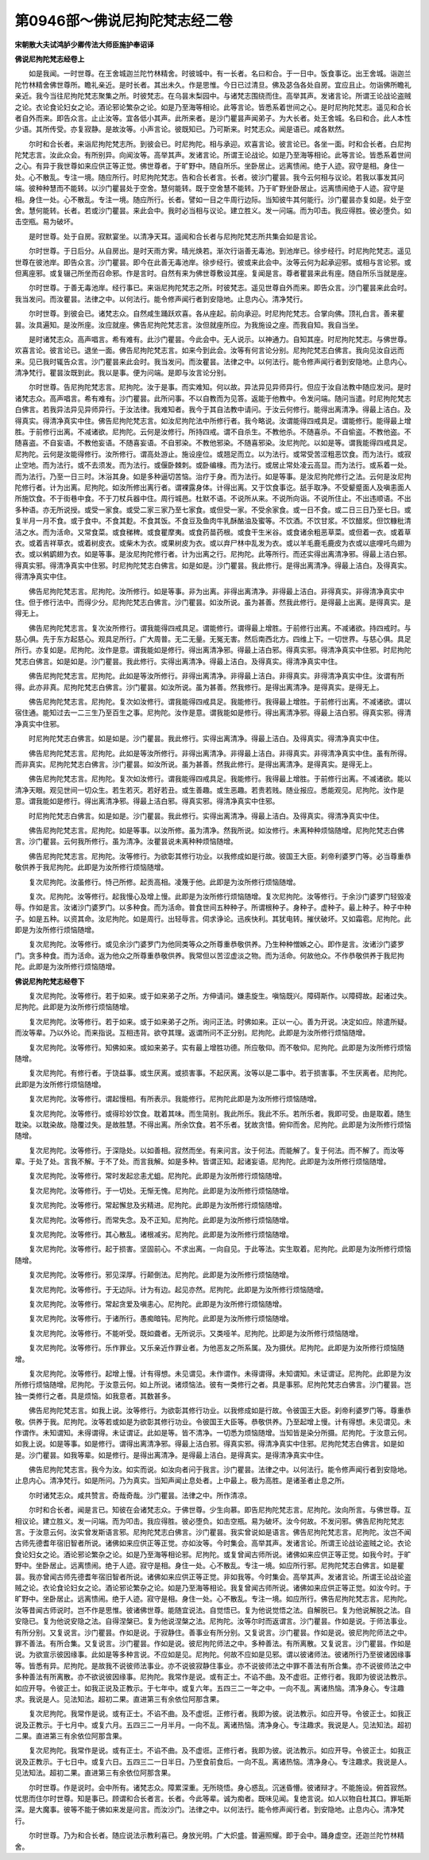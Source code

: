 第0946部～佛说尼拘陀梵志经二卷
==================================

**宋朝散大夫试鸿胪少卿传法大师臣施护奉诏译**

**佛说尼拘陀梵志经卷上**


　　如是我闻。一时世尊。在王舍城迦兰陀竹林精舍。时彼城中。有一长者。名曰和合。于一日中。饭食事讫。出王舍城。诣迦兰陀竹林精舍佛世尊所。瞻礼亲近。是时长者。其出未久。作是思惟。今日已过清旦。佛及苾刍各处自房。宜应且止。勿诣佛所瞻礼亲近。我今当往尼拘陀梵志聚集之所。时彼梵志。在乌昙末梨园中。与诸梵志围绕而住。高举其声。发诸言论。所谓王论战论盗贼之论。衣论食论妇女之论。酒论邪论繁杂之论。如是乃至海等相论。此等言论。皆悉系着世间之心。是时尼拘陀梵志。遥见和合长者自外而来。即告众言。止止汝等。宜各低小其声。此所来者。是沙门瞿昙声闻弟子。为大长者。处王舍城。名曰和合。此人本性少语。其所传受。亦复寂静。是故汝等。小声言论。彼既知已。乃可斯来。时梵志众。闻是语已。咸各默然。

　　尔时和合长者。来诣尼拘陀梵志所。到彼会已。时尼拘陀。相与承迎。欢喜言论。彼言论已。各坐一面。时和合长者。白尼拘陀梵志言。汝此众会。有所别异。向闻汝等。高举其声。发诸言论。所谓王论战论。如是乃至海等相论。此等言论。皆悉系着世间之心。有异于我世尊如来应供正等正觉。佛世尊者。于旷野中。随自所乐。坐卧居止。远离愦闹。绝于人迹。寂守是相。身住一处。心不散乱。专注一境。随应所行。时尼拘陀梵志。告和合长者言。长者。彼沙门瞿昙。我今云何相与议论。若我以事发其问端。彼种种慧而不能转。以沙门瞿昙处于空舍。慧何能转。既于空舍慧不能转。乃于旷野坐卧居止。远离愦闹绝于人迹。寂守是相。身住一处。心不散乱。专注一境。随应所行。长者。譬如一目之牛周行边际。当知彼牛其何能行。沙门瞿昙亦复如是。处于空舍。慧何能转。长者。若或沙门瞿昙。来此会中。我时必当相与议论。建立胜义。发一问端。而为叩击。我应得胜。彼必堕负。如击空瓶。易为破坏。

　　是时世尊。处于自房。寂默宴坐。以清净天耳。遥闻和合长者与尼拘陀梵志所共集会如是言论。

　　尔时世尊。于日后分。从自房出。是时天雨方霁。晴光焕若。渐次行诣善无毒池。到池岸已。徐步经行。时尼拘陀梵志。遥见世尊在彼池岸。即告众言。沙门瞿昙。即今在此善无毒池岸。徐步经行。彼或来此会中。汝等云何为起承迎邪。或相与言论邪。或但离座邪。或复辍己所坐而召命邪。作是言时。自然有来为佛世尊敷设其座。复闻是言。尊者瞿昙来此有座。随自所乐当就是座。

　　尔时世尊。于善无毒池岸。经行事已。来诣尼拘陀梵志之所。时彼梵志。遥见世尊自外而来。即告众言。沙门瞿昙来此会时。我当发问。而汝瞿昙。法律之中。以何法行。能令修声闻行者到安隐地。止息内心。清净梵行。

　　尔时世尊。到彼会已。诸梵志众。自然咸生踊跃欢喜。各从座起。前向承迎。时尼拘陀梵志。合掌向佛。顶礼白言。善来瞿昙。汝具遍知。是汝所座。汝应就座。佛告尼拘陀梵志言。汝但就座所应。为我施设之座。而我自知。我自当坐。

　　是时诸梵志众。高声唱言。希有难有。此沙门瞿昙。今此会中。无人说示。以神通力。自知其座。时尼拘陀梵志。与佛世尊。欢喜言论。彼言论已。退坐一面。佛告尼拘陀梵志言。如来今到此会。汝等有何言论分别。尼拘陀梵志白佛言。我向见汝自远而来。见已我时辄告众言。沙门瞿昙来此会时。我当发问。而汝瞿昙。法律之中。以何法行。能令修声闻行者到安隐地。止息内心。清净梵行。瞿昙汝既到此。我以是事。便为问端。是即与汝言论分别。

　　尔时世尊。告尼拘陀梵志言。尼拘陀。汝于是事。而实难知。何以故。异法异见异师异行。但应于汝自法教中随应发问。是时诸梵志众。高声唱言。希有难有。沙门瞿昙。此所问事。不以自教而为见答。返能于他教中。令发问端。随问当遣。时尼拘陀梵志白佛言。若我异法异见异师异行。于汝法律。我难知者。我今于其自法教中请问。于汝云何修行。能得出离清净。得最上洁白。及得真实。得清净真实中住。佛告尼拘陀梵志言。如汝尼拘陀法中所修行者。我今略说。汝谓能得四戒具足。谓能修行。能得最上增胜。于前修行出离。不减诸欲。尼拘陀。云何是汝修行。所持四戒。谓不自杀生。不教他杀。不随喜杀。不自偷盗。不教他盗。不随喜盗。不自妄语。不教他妄语。不随喜妄语。不自邪染。不教他邪染。不随喜邪染。汝尼拘陀。以如是等。谓我能得四戒具足。尼拘陀。云何是汝能得修行。汝所修行。谓高处游止。施设座位。或翘足而立。以为法行。或常受苦涩粗恶饮食。而为法行。或寂止空地。而为法行。或不去须发。而为法行。或偃卧棘刺。或卧编椽。而为法行。或居止常处凌云高显。而为法行。或系着一处。而为法行。乃至一日三时。沐浴其身。如是多种逼切苦恼。治疗于身。而为法行。如是等事。是汝尼拘陀修行之法。云何是汝尼拘陀修行者。计为出离。尼拘陀。如汝所修出离行者。谓裸露身体。计得出离。又于饮食事讫。舐手取净。不受颦蹙面人及嗔恚面人所施饮食。不于街巷中食。不于刀杖兵器中住。周行城邑。杜默不语。不说所从来。不说所向诣。不说所住止。不出违顺语。不出多种语。亦无所说授。或受一家食。或受二家三家乃至七家食。或但受一家。不受余家食。或一日不食。或二日三日乃至七日。或复半月一月不食。或于食中。不食其麨。不食其饭。不食豆及鱼肉牛乳酥酪油及蜜等。不饮酒。不饮甘浆。不饮醋浆。但饮糠秕清洁之水。而为活命。又常食菜。或食稊稗。或食瞿摩夷。或食药苗药根。或食干生米谷。或食诸余粗恶草菜。或但着一衣。或着草衣。或着吉祥草衣。或着树皮衣。或柴木为衣。或果树皮为衣。或以弃尸林中乱发为衣。或以羊毛鹿毛鹿皮为衣或以底哩吒鸟翅为衣。或以鸺鹠翅为衣。如是等事。是汝尼拘陀修行者。计为出离之行。尼拘陀。此等所行。而还实得出离清净邪。得最上洁白邪。得真实邪。得清净真实中住邪。时尼拘陀梵志白佛言。如是如是。沙门瞿昙。我此修行。是得出离清净。得最上洁白。及得真实。得清净真实中住。

　　佛告尼拘陀梵志言。尼拘陀。汝所修行。如是等事。非为出离。非得出离清净。非得最上洁白。非得真实。非得清净真实中住。但于修行法中。而得少分。尼拘陀梵志白佛言。沙门瞿昙。如汝所说。虽为甚善。然我此修行。是得最上出离。是得真实。是得无上。

　　佛告尼拘陀梵志言。复次汝所修行。谓我能得四戒具足。谓能修行。谓得最上增胜。于前修行出离。不减诸欲。持四戒时。与慈心俱。先于东方起慈心。观具足所行。广大周普。无二无量。无冤无害。然后南西北方。四维上下。一切世界。与慈心俱。具足所行。亦复如是。尼拘陀。汝作是意。谓我能如是修行。得出离清净邪。得最上洁白邪。得真实邪。得清净真实中住邪。时尼拘陀梵志白佛言。如是如是。沙门瞿昙。我此修行。实得出离清净。得最上洁白。及得真实。得清净真实中住。

　　佛告尼拘陀梵志言。尼拘陀。此如是等汝所修行。非得出离清净。非得最上洁白。非得真实。非得清净真实中住。汝谓有所得。此亦非真。尼拘陀梵志白佛言。沙门瞿昙。如汝所说。虽为甚善。然我修行。是得出离清净。是得真实。是得无上。

　　佛告尼拘陀梵志言。尼拘陀。复次如汝修行。谓我能得四戒具足。我能修行。我得最上增胜。于前修行出离。不减诸欲。谓以宿住通。能知过去一二三生乃至百生之事。尼拘陀。汝作是意。谓我能如是修行。得出离清净邪。得最上洁白邪。得真实邪。得清净真实中住邪。

　　时尼拘陀梵志白佛言。如是如是。沙门瞿昙。我此修行。实得出离清净。得最上洁白。及得真实。得清净真实中住。

　　佛告尼拘陀梵志言。尼拘陀。此如是等汝所修行。非得出离清净。非得最上洁白。非得真实。非得清净真实中住。虽有所得。而非真实。尼拘陀梵志白佛言。沙门瞿昙。如汝所说。虽为甚善。然我此修行。是得出离清净。是得真实。是得无上。

　　佛告尼拘陀梵志言。尼拘陀。复次如汝修行。谓我能得四戒具足。我能修行。我得最上增胜。于前修行出离。不减诸欲。能以清净天眼。观见世间一切众生。若生若灭。若好若丑。或生善趣。或生恶趣。若贵若贱。随业报应。悉能观见。尼拘陀。汝作是意。谓我能如是修行。得出离清净邪。得最上洁白邪。得真实邪。得清净真实中住邪。

　　时尼拘陀梵志白佛言。如是如是。沙门瞿昙。我此修行。实得出离清净。得最上洁白。及得真实。得清净真实中住。

　　佛告尼拘陀梵志言。尼拘陀。如是等事。以汝所修。虽为清净。然我所说。如汝修行。未离种种烦恼随增。尼拘陀梵志白佛言。沙门瞿昙。云何我所修行。虽为清净。汝瞿昙说未离种种烦恼随增。

　　佛告尼拘陀梵志言。尼拘陀。汝等修行。为欲彰其修行功业。以我修成如是行故。彼国王大臣。刹帝利婆罗门等。必当尊重恭敬供养于我尼拘陀。此即是为汝所修行烦恼随增。

　　复次尼拘陀。汝虽修行。恃己所修。起贡高相。凌篾于他。此即是为汝所修行烦恼随增。

　　复次。尼拘陀。汝等修行。起我慢心及增上慢。此即是为汝所修行烦恼随增。复次尼拘陀。汝等修行。于余沙门婆罗门轻毁凌辱。作如是言。汝诸沙门婆罗门。以多种食。而为活命。普食世间五种种子。所谓根种子。身种子。虚种子。最上种子。种子中种子。如是五种。以资其命。汝尼拘陀。如是周行。出轻辱言。伺求诤论。迅疾快利。其犹电转。摧伏破坏。又如霜雹。尼拘陀。此即是为汝所修行烦恼随增。

　　复次尼拘陀。汝等修行。或见余沙门婆罗门为他同类等众之所尊重恭敬供养。乃生种种憎嫉之心。即作是言。汝诸沙门婆罗门。贪多种食。而为活命。返为他众之所尊重恭敬供养。我常但以苦涩虚淡之物。而为活命。何故他众。不作恭敬供养于我尼拘陀。此即是为汝所修行烦恼随增。

**佛说尼拘陀梵志经卷下**


　　复次尼拘陀。汝等修行。若于如来。或于如来弟子之所。方伸请问。嫌恚旋生。嗔恼既兴。障碍斯作。以障碍故。起诸过失。尼拘陀。此即是为汝所修行烦恼随增。

　　复次尼拘陀。汝等修行。若于如来。或于如来弟子之所。询问正法。时佛如来。正以一心。善为开说。决定如应。除遣所疑。而汝等辈。乃以外论。而来指说。互相违背。欲夺其理。返谓所问不正分别。尼拘陀。此即是为汝所修行烦恼随增。

　　复次尼拘陀。汝等修行。知佛如来。或如来弟子。实有最上增胜功德。所应敬仰。而不敬仰。尼拘陀。此即是为汝所修行烦恼随增。

　　复次尼拘陀。有修行者。于饶益事。或生厌离。或损害事。不起厌离。汝等以是二事中。若于损害事。不生厌离者。尼拘陀。此即是为汝所修行烦恼随增。

　　复次尼拘陀。汝等修行。谓起慢相。有所表示。我能修行。尼拘陀此即是为汝所修行烦恼随增。

　　复次尼拘陀。汝等修行。或得珍妙饮食。耽着其味。而生简别。我此所乐。我此不乐。若所乐者。我即可受。由是取着。随生耽染。以耽染故。隐覆过失。是故胜慧。不得出离。所余饮食。若不乐者。犹故贪惜。俯仰而舍。尼拘陀。此即是为汝所修行烦恼随增。

　　复次尼拘陀。汝等修行。于深隐处。以如善相。寂然而坐。有来问言。汝于何法。而能解了。复于何法。而不解了。而汝等辈。于处了处。言我不解。于不了处。而言我解。如是多种。皆谓正知。起诸妄语。尼拘陀。此即是为汝所修行烦恼随增。

　　复次尼拘陀。汝等修行。常时发起忿恚尤蛆。尼拘陀。此即是为汝所修行烦恼随增。

　　复次尼拘陀。汝等修行。于一切处。无惭无愧。尼拘陀。此即是为汝所修行烦恼随增。

　　复次尼拘陀。汝等修行。常起懈怠及劣精进。尼拘陀。此即是为汝所修行烦恼随增。

　　复次尼拘陀。汝等修行。而常失念。及不正知。尼拘陀。此即是为汝所修行烦恼随增。

　　复次尼拘陀。汝等修行。其心散乱。诸根减劣。尼拘陀。此即是为汝所修行烦恼随增。

　　复次尼拘陀。汝等修行。起于损害。坚固前心。不求出离。一向自见。于此等法。实生取着。尼拘陀。此即是为汝所修行烦恼随增。

　　复次尼拘陀。汝等修行。邪见深厚。行颠倒法。尼拘陀。此即是为汝所修行烦恼随增。

　　复次尼拘陀。汝等修行。于无边际。计为有边。起见亦然。尼拘陀。此即是为汝所修行烦恼随增。

　　复次尼拘陀。汝等修行。常起贪爱及嗔恚心。尼拘陀。此即是为汝所修行烦恼随增。

　　复次尼拘陀。汝等修行。于诸所行。愚痴暗钝。尼拘陀。此即是为汝所修行烦恼随增。

　　复次尼拘陀。汝等修行。不能听受。既如聋者。无所说示。又类哑羊。尼拘陀。比即是为汝所修行烦恼随增。

　　复次尼拘陀。汝等修行。乐作罪业。又乐亲近作罪业者。为他恶友之所系属。及为摄伏。尼拘陀。此即是为汝所修行烦恼随增。

　　复次尼拘陀。汝等修行。起增上慢。计有得想。未见谓见。未作谓作。未得谓得。未知谓知。未证谓证。尼拘陀。此即是为汝所修行烦恼随增。尼拘陀。于汝意云何。如上所说。诸烦恼法。彼有一类修行之者。具是事邪。尼拘陀梵志白佛言。沙门瞿昙。岂独一类修行之者。具是烦恼。如我意者。其数甚多。

　　佛告尼拘陀梵志言。如我上说。汝等修行。为欲彰其修行功业。以我修成如是行故。令彼国王大臣。刹帝利婆罗门等。尊重恭敬。供养于我。尼拘陀。汝等若或如是为欲彰其修行功业。令彼国王大臣等。恭敬供养。乃至起增上慢。计有得想。未见谓见。未作谓作。未知谓知。未得谓得。未证谓证。此如是等。皆不清净。一切悉为烦恼随增。当知皆是染分所摄。尼拘陀。于汝意云何。如我上说。如是等事。如是修行。谓得出离清净邪。得最上洁白邪。得真实邪。得清净真实中住邪。尼拘陀梵志白佛言。如是如是。沙门瞿昙。如我等辈。如是修行。是得出离清净。是得最上洁白。是得真实。是得清净真实中住。

　　佛告尼拘陀梵志言。我今为汝。如实而说。如汝向者问于我言。沙门瞿昙。法律之中。以何法行。能令修声闻行者到安隐地。止息内心。清净梵行。如是所问。乃为真实。当知声闻止息处者。上中最上。极为高胜。是诸圣者止息之所。

　　尔时诸梵志众。咸共赞言。奇哉奇哉。沙门瞿昙。法律之中。所作清凉。

　　尔时和合长者。闻是言已。知彼在会诸梵志众。于佛世尊。少生向慕。即告尼拘陀梵志言。尼拘陀。汝向所言。与佛世尊。互相议论。建立胜义。发一问端。而为叩击。我应得胜。彼必堕负。如击空瓶。易为破坏。汝今何故。不发问邪。佛告尼拘陀梵志言。于汝意云何。汝实曾发斯语言邪。尼拘陀梵志白佛言。沙门瞿昙。我实曾说如是语言。佛告尼拘陀梵志言。尼拘陀。汝岂不闻古师先德耆年宿旧智者所说。诸佛如来应供正等正觉。亦如汝等。今时集会。高举其声。发诸言论。所谓王论战论盗贼之论。衣论食论妇女之论。酒论邪论繁杂之论。如是乃至海等相论邪。尼拘陀。或复曾闻古师所说。诸佛如来应供正等正觉。如我今时。于旷野中。坐卧居止。远离愦闹。绝于人迹。寂守是相。身住一处。心不散乱。专注一境。如应所行邪。尼拘陀梵志白佛言。如是瞿昙。我亦曾闻古师先德耆年宿旧智者所说。诸佛如来应供正等正觉。非如我等。今时集会。高举其声。发诸言论。所谓王论战论盗贼之论。衣论食论妇女之论。酒论邪论繁杂之论。如是乃至海等相论。我复曾闻古师所说。诸佛如来应供正等正觉。如汝今时。于旷野中。坐卧居止。远离愦闹。绝于人迹。寂守是相。身住一处。心不散乱。专注一境。如应所行。佛告尼拘陀梵志言。尼拘陀。汝等昔闻古师说时。岂不作是思惟。彼诸佛世尊。能随宜说法。自觉悟已。复为他说觉悟之法。自解脱已。复为他说解脱之法。自安隐已。复为他说安隐之法。自得涅槃已。复为他说涅槃之法。尼拘陀。汝等尔时而返谓言。沙门瞿昙。作如是说。于师法事业。有所分别。又复说言。沙门瞿昙。作如是说。于寂静住。善事业有所分别。又复说言。沙门瞿昙。作如是说。彼尼拘陀师法之中。罪不善法。有所合集。又复说言。沙门瞿昙。作如是说。彼尼拘陀师法之中。多种善法。有所离散。又复说言。沙门瞿昙。作如是说。为欲宣示彼因缘事。此如是等多种言说。不应如是见。尼拘陀。何故不应如是见邪。谓以彼诸师法。彼诸所行乃至彼诸因缘事等。皆悉有异。尼拘陀。是故我不说彼师法事业。亦不说彼寂静住事业。亦不说彼师法之中罪不善法有所合集。亦不说彼师法之中多种善法有所离散。亦不欲说彼因缘事。尼拘陀。我常作是说。或有正士。不谄不曲。及不虚诳。正修行者。我即为彼说法教示。如应开导。令彼正士。如我正说及正教示。于七年中。或复六年。五四三二一年之中。一向不乱。离诸热恼。清净身心。专注趣求。我说是人。见法知法。超初二果。直进第三有余依位阿那含果。

　　复次尼拘陀。我常作是说。或有正士。不谄不曲。及不虚诳。正修行者。我即为彼。说法教示。如应开导。令彼正士。如我正说及正教示。于七月中。或复六月。五四三二一月半月。一向不乱。离诸热恼。清净身心。专注趣求。我说是人。见法知法。超初二果。直进第三有余依位阿那含果。

　　复次尼拘陀。我常作是说。或有正士。不谄不曲。及不虚诳。正修行者。我即为彼。说法教示。如应开导。令彼正士。如我正说及正教示。于七日中。或复六日。五四三二一日半日。乃至食前食后。一向不乱。离诸热恼。清净身心。专注趣求。我说是人。见法知法。超初二果。直进第三有余依位阿那含果。

　　尔时世尊。作是说时。会中所有。诸梵志众。障累深重。无所晓悟。身心惑乱。沉迷昏懵。彼诸辩才。不能施设。俯首寂然。忧思而住尔时世尊。知是事已。顾谓和合长者言。长者。今此等辈。诚为痴者。既味见闻。复绝言说。如人以物自杜其口。罪垢斯深。是大魔事。彼等不能于佛如来发是问言。而汝沙门。法律之中。以何法行。能令修声闻行者。到安隐地。止息内心。清净梵行。

　　尔时世尊。乃为和合长者。随应说法示教利喜已。身放光明。广大炽盛。普遍照耀。即于会中。踊身虚空。还迦兰陀竹林精舍。
